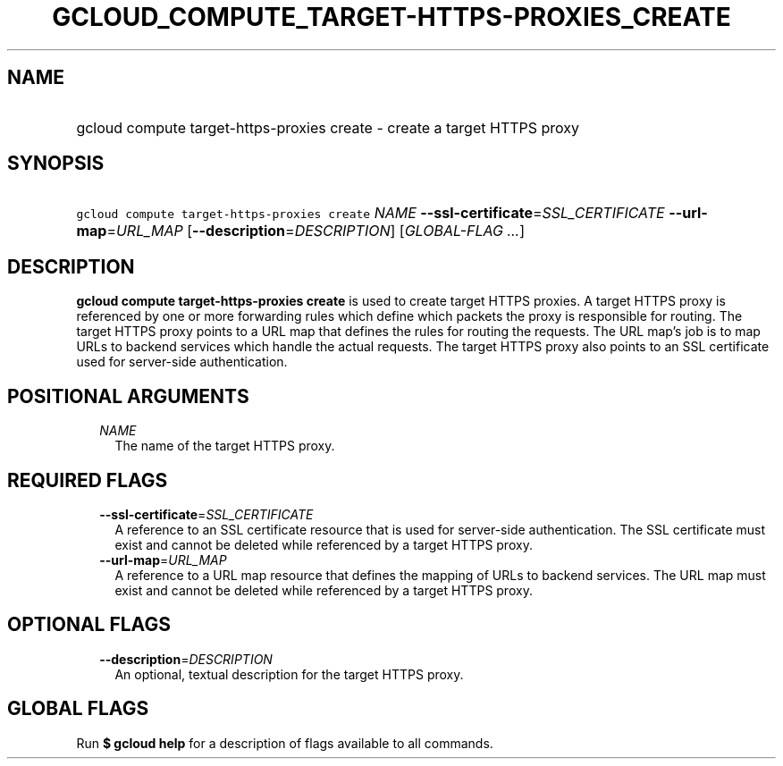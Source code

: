 
.TH "GCLOUD_COMPUTE_TARGET\-HTTPS\-PROXIES_CREATE" 1



.SH "NAME"
.HP
gcloud compute target\-https\-proxies create \- create a target HTTPS proxy



.SH "SYNOPSIS"
.HP
\f5gcloud compute target\-https\-proxies create\fR \fINAME\fR \fB\-\-ssl\-certificate\fR=\fISSL_CERTIFICATE\fR \fB\-\-url\-map\fR=\fIURL_MAP\fR [\fB\-\-description\fR=\fIDESCRIPTION\fR] [\fIGLOBAL\-FLAG\ ...\fR]



.SH "DESCRIPTION"

\fBgcloud compute target\-https\-proxies create\fR is used to create target
HTTPS proxies. A target HTTPS proxy is referenced by one or more forwarding
rules which define which packets the proxy is responsible for routing. The
target HTTPS proxy points to a URL map that defines the rules for routing the
requests. The URL map's job is to map URLs to backend services which handle the
actual requests. The target HTTPS proxy also points to an SSL certificate used
for server\-side authentication.



.SH "POSITIONAL ARGUMENTS"

.RS 2m
.TP 2m
\fINAME\fR
The name of the target HTTPS proxy.


.RE
.sp

.SH "REQUIRED FLAGS"

.RS 2m
.TP 2m
\fB\-\-ssl\-certificate\fR=\fISSL_CERTIFICATE\fR
A reference to an SSL certificate resource that is used for server\-side
authentication. The SSL certificate must exist and cannot be deleted while
referenced by a target HTTPS proxy.

.TP 2m
\fB\-\-url\-map\fR=\fIURL_MAP\fR
A reference to a URL map resource that defines the mapping of URLs to backend
services. The URL map must exist and cannot be deleted while referenced by a
target HTTPS proxy.


.RE
.sp

.SH "OPTIONAL FLAGS"

.RS 2m
.TP 2m
\fB\-\-description\fR=\fIDESCRIPTION\fR
An optional, textual description for the target HTTPS proxy.


.RE
.sp

.SH "GLOBAL FLAGS"

Run \fB$ gcloud help\fR for a description of flags available to all commands.
